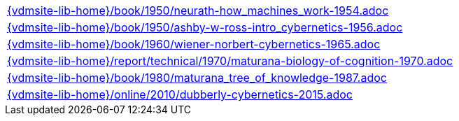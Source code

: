 //
// ============LICENSE_START=======================================================
//  Copyright (C) 2018 Sven van der Meer. All rights reserved.
// ================================================================================
// This file is licensed under the CREATIVE COMMONS ATTRIBUTION 4.0 INTERNATIONAL LICENSE
// Full license text at https://creativecommons.org/licenses/by/4.0/legalcode
// 
// SPDX-License-Identifier: CC-BY-4.0
// ============LICENSE_END=========================================================
//
// @author Sven van der Meer (vdmeer.sven@mykolab.com)
//

[cols="a", grid=rows, frame=none, %autowidth.stretch]
|===
|include::{vdmsite-lib-home}/book/1950/neurath-how_machines_work-1954.adoc[]
|include::{vdmsite-lib-home}/book/1950/ashby-w-ross-intro_cybernetics-1956.adoc[]
|include::{vdmsite-lib-home}/book/1960/wiener-norbert-cybernetics-1965.adoc[]
|include::{vdmsite-lib-home}/report/technical/1970/maturana-biology-of-cognition-1970.adoc[]
|include::{vdmsite-lib-home}/book/1980/maturana_tree_of_knowledge-1987.adoc[]
|include::{vdmsite-lib-home}/online/2010/dubberly-cybernetics-2015.adoc[]
|===


